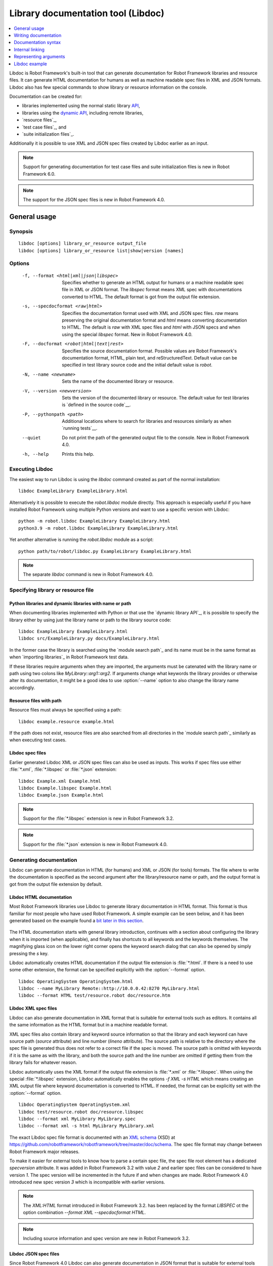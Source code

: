 .. _libdoc:

Library documentation tool (Libdoc)
===================================

.. contents::
   :depth: 1
   :local:

Libdoc is Robot Framework's built-in tool that can generate documentation for
Robot Framework libraries and resource files. It can generate HTML documentation
for humans as well as machine readable spec files in XML and JSON formats.
Libdoc also has few special commands to show library or resource information
on the console.

Documentation can be created for:

- libraries implemented using the normal static library API__,
- libraries using the `dynamic API`__, including remote libraries,
- `resource files`_,
- `test case files`_, and
- `suite initialization files`_.

Additionally it is possible to use XML and JSON spec files created by Libdoc
earlier as an input.

.. note:: Support for generating documentation for test case files and suite
          initialization files is new in Robot Framework 6.0.

.. note:: The support for the JSON spec files is new in Robot Framework 4.0.

__ `Python libraries`_
__ `Dynamic libraries`_

General usage
-------------

Synopsis
~~~~~~~~

::

    libdoc [options] library_or_resource output_file
    libdoc [options] library_or_resource list|show|version [names]

Options
~~~~~~~

  -f, --format <html|xml|json|libspec>
                           Specifies whether to generate an HTML output for humans or
                           a machine readable spec file in XML or JSON format. The
                           `libspec` format means XML spec with documentations converted
                           to HTML. The default format is got from the output file
                           extension.
  -s, --specdocformat <raw|html>
                           Specifies the documentation format used with XML and JSON
                           spec files. `raw` means preserving the original documentation
                           format and `html` means converting documentation to HTML. The
                           default is `raw` with XML spec files and `html` with JSON
                           specs and when using the special `libspec` format.
                           New in Robot Framework 4.0.
  -F, --docformat <robot|html|text|rest>
                           Specifies the source documentation format. Possible
                           values are Robot Framework's documentation format,
                           HTML, plain text, and reStructuredText. Default value
                           can be specified in test library source code and
                           the initial default value is `robot`.
  -N, --name <newname>     Sets the name of the documented library or resource.
  -V, --version <newversion>  Sets the version of the documented library or
                           resource. The default value for test libraries is
                           `defined in the source code`__.
  -P, --pythonpath <path>  Additional locations where to search for libraries
                           and resources similarly as when `running tests`__.
  --quiet                  Do not print the path of the generated output file
                           to the console. New in Robot Framework 4.0.
  -h, --help               Prints this help.

__ `Library version`_
__ `Using --pythonpath option`_

Executing Libdoc
~~~~~~~~~~~~~~~~

The easiest way to run Libdoc is using the `libdoc` command created as part of
the normal installation::

    libdoc ExampleLibrary ExampleLibrary.html

Alternatively it is possible to execute the `robot.libdoc` module directly.
This approach is especially useful if you have installed Robot Framework using
multiple Python versions and want to use a specific version with Libdoc::

    python -m robot.libdoc ExampleLibrary ExampleLibrary.html
    python3.9 -m robot.libdoc ExampleLibrary ExampleLibrary.html

Yet another alternative is running the `robot.libdoc` module as a script::

    python path/to/robot/libdoc.py ExampleLibrary ExampleLibrary.html

.. note:: The separate `libdoc` command is new in Robot Framework 4.0.

Specifying library or resource file
~~~~~~~~~~~~~~~~~~~~~~~~~~~~~~~~~~~

Python libraries and dynamic libraries with name or path
''''''''''''''''''''''''''''''''''''''''''''''''''''''''

When documenting libraries implemented with Python or that use the
`dynamic library API`_, it is possible to specify the library either by
using just the library name or path to the library source code::

   libdoc ExampleLibrary ExampleLibrary.html
   libdoc src/ExampleLibrary.py docs/ExampleLibrary.html

In the former case the library is searched using the `module search path`_
and its name must be in the same format as when `importing libraries`_ in
Robot Framework test data.

If these libraries require arguments when they are imported, the arguments
must be catenated with the library name or path using two colons like
`MyLibrary::arg1::arg2`. If arguments change what keywords the library
provides or otherwise alter its documentation, it might be a good idea to use
:option:`--name` option to also change the library name accordingly.

Resource files with path
''''''''''''''''''''''''

Resource files must always be specified using a path::

    libdoc example.resource example.html

If the path does not exist, resource files are also searched from all directories
in the `module search path`_ similarly as when executing test cases.

Libdoc spec files
'''''''''''''''''

Earlier generated Libdoc XML or JSON spec files can also be used as inputs.
This works if spec files use either :file:`*.xml`, :file:`*.libspec` or
:file:`*.json` extension::

   libdoc Example.xml Example.html
   libdoc Example.libspec Example.html
   libdoc Example.json Example.html

.. note:: Support for the :file:`*.libspec` extension is new in
          Robot Framework 3.2.

.. note:: Support for the :file:`*.json` extension is new in
          Robot Framework 4.0.

Generating documentation
~~~~~~~~~~~~~~~~~~~~~~~~

Libdoc can generate documentation in HTML (for humans) and XML or JSON (for tools)
formats. The file where to write the documentation is specified as the second
argument after the library/resource name or path, and the output format is
got from the output file extension by default.

Libdoc HTML documentation
'''''''''''''''''''''''''

Most Robot Framework libraries use Libdoc to generate library documentation
in HTML format. This format is thus familiar for most people who have used
Robot Framework. A simple example can be seen below, and it has been generated
based on the example found a `bit later in this section`__.

.. figure:: src/SupportingTools/ExampleLibrary.png
   :target: src/SupportingTools/ExampleLibrary.html
   :width: 581

The HTML documentation starts with general library introduction, continues
with a section about configuring the library when it is imported (when
applicable), and finally has shortcuts to all keywords and the keywords
themselves. The magnifying glass icon on the lower right corner opens the
keyword search dialog that can also be opened by simply pressing the `s` key.

Libdoc automatically creates HTML documentation if the output file extension
is :file:`*.html`. If there is a need to use some other extension, the
format can be specified explicitly with the :option:`--format` option.

::

   libdoc OperatingSystem OperatingSystem.html
   libdoc --name MyLibrary Remote::http://10.0.0.42:8270 MyLibrary.html
   libdoc --format HTML test/resource.robot doc/resource.htm

__ `Python libraries`_

Libdoc XML spec files
'''''''''''''''''''''

Libdoc can also generate documentation in XML format that is suitable for
external tools such as editors. It contains all the same information as
the HTML format but in a machine readable format.

XML spec files also contain library and keyword source information so that
the library and each keyword can have source path (`source` attribute) and
line number (`lineno` attribute). The source path is relative to the directory
where the spec file is generated thus does not refer to a correct file if
the spec is moved. The source path is omitted with keywords if it is
the same as with the library, and both the source path and the line number
are omitted if getting them from the library fails for whatever reason.

Libdoc automatically uses the XML format if the output file extension is
:file:`*.xml` or :file:`*.libspec`. When using the special :file:`*.libspec`
extension, Libdoc automatically enables the options `-f XML -s HTML` which means
creating an XML output file where keyword documentation is converted to HTML.
If needed, the format can be explicitly set with the :option:`--format` option.

::

   libdoc OperatingSystem OperatingSystem.xml
   libdoc test/resource.robot doc/resource.libspec
   libdoc --format xml MyLibrary MyLibrary.spec
   libdoc --format xml -s html MyLibrary MyLibrary.xml

The exact Libdoc spec file format is documented with an `XML schema`__ (XSD)
at https://github.com/robotframework/robotframework/tree/master/doc/schema.
The spec file format may change between Robot Framework major releases.

To make it easier for external tools to know how to parse a certain
spec file, the spec file root element has a dedicated `specversion`
attribute. It was added in Robot Framework 3.2 with value `2` and earlier
spec files can be considered to have version `1`. The spec version will
be incremented in the future if and when changes are made.
Robot Framework 4.0 introduced new spec version `3` which is incompatible
with earlier versions.

.. note:: The `XML:HTML` format introduced in Robot Framework 3.2. has been
          replaced by the format `LIBSPEC` ot the option combination
          `--format XML --specdocformat HTML`.

.. note:: Including source information and spec version are new in Robot
          Framework 3.2.

__ https://en.wikipedia.org/wiki/XML_Schema_(W3C)

Libdoc JSON spec files
''''''''''''''''''''''

Since Robot Framework 4.0 Libdoc can also generate documentation in JSON
format that is suitable for external tools such as editors or web pages.
It contains all the same information as the HTML format but in a machine
readable format.

Similar to XML spec files the JSON spec files contain all information and
can also be used as input to Libdoc. From that format any other output format
can be created. By default the library documentation strings are converted
to HTML format within the JSON output file.

The exact JSON spec file format is documented with an `JSON schema`__
at https://github.com/robotframework/robotframework/tree/master/doc/schema.
The spec file format may change between Robot Framework major releases.

__ https://json-schema.org/

Viewing information on console
~~~~~~~~~~~~~~~~~~~~~~~~~~~~~~

Libdoc has three special commands to show information on the console.
These commands are used instead of the name of the output file, and they can
also take additional arguments.

`list`
    List names of the keywords the library/resource contains. Can be
    limited to show only certain keywords by passing optional patterns
    as arguments. Keyword is listed if its name contains given pattern.
`show`
    Show library/resource documentation. Can be limited to show only
    certain keywords by passing names as arguments. Keyword is shown if
    its name matches any given name. Special argument `intro` will show
    only the library introduction and importing sections.
`version`
    Show library version

Optional patterns given to `list` and `show` are case and space
insensitive. Both also accept `*` and `?` as wildcards.

Examples::

  libdoc Dialogs list
  libdoc SeleniumLibrary list browser
  libdoc Remote::10.0.0.42:8270 show
  libdoc Dialogs show PauseExecution execute*
  libdoc SeleniumLibrary show intro
  libdoc SeleniumLibrary version

Writing documentation
---------------------

This section discusses writing documentation for Python__ based test
libraries that use the static library API as well as for `dynamic libraries`_
and `resource files`__. `Creating test libraries`_ and `resource files`_ is
described in more details elsewhere in the User Guide.

__ `Python libraries`_
__ `Resource file documentation`_

Python libraries
~~~~~~~~~~~~~~~~

The documentation for Python libraries that use the `static library API`_
is written simply as doc strings for the library class or module and for
methods implementing keywords. The first line of the method documentation is
considered as a short documentation for the keyword (used, for example, as
a tool tip in links in the generated HTML documentation), and it should
thus be as describing as possible, but not too long.

The simple example below illustrates how to write the documentation in
general. How the HTML documentation generated based on this example looks
like can be seen above__, and there is also a `bit longer example`__ at
the end of this chapter.

.. sourcecode:: python

    src/SupportingTools/ExampleLibrary.py

If you want to use non-ASCII characters in the documentation, the documentation
must either be Unicode string (default in Python 3) or UTF-8 encoded bytes.

.. tip:: When using Python 2, you it is a good idea to set the
         `source code encoding`__ to ease using non-ASCII characters.

         For more information on Python documentation strings, see `PEP-257`__.

__ `Libdoc HTML documentation`_
__ `Libdoc example`_
__ http://www.python.org/dev/peps/pep-0263
__ http://www.python.org/dev/peps/pep-0257


Dynamic libraries
~~~~~~~~~~~~~~~~~

To be able to generate meaningful documentation for dynamic libraries,
the libraries must return keyword argument names and documentation using
`get_keyword_arguments` and `get_keyword_documentation`
methods (or using their camelCase variants `getKeywordArguments`
and `getKeywordDocumentation`). Libraries can also support
general library documentation via special `__intro__` and
`__init__` values to the `get_keyword_documentation` method.

See the `Dynamic library API`_ section for more information about how to
create these methods.

Importing section
~~~~~~~~~~~~~~~~~

A separate section about how the library is imported is created based on its
initialization methods. If the library has an  `__init__`
method that takes arguments in addition to `self`, its documentation and
arguments are shown.

.. sourcecode:: python

   class TestLibrary:

       def __init__(self, mode='default')
           """Creates new TestLibrary. `mode` argument is used to determine mode."""
           self.mode = mode

       def some_keyword(self, arg):
           """Does something based on given `arg`.

           What is done depends on the `mode` specified when `importing` the library.
           """
           if self.mode == 'secret':
                # ...

Resource file documentation
~~~~~~~~~~~~~~~~~~~~~~~~~~~

Keywords in resource files can have documentation using
:setting:`[Documentation]` setting, and this documentation is also used by
Libdoc. First line of the documentation (until the first
`implicit newline`__ or explicit `\n`) is considered to be the short
documentation similarly as with test libraries.

Also the resource file itself can have :setting:`Documentation` in the
Setting section for documenting the whole resource file.

Possible variables in resource files can not be documented.

.. sourcecode:: robotframework

   *** Settings ***
   Documentation    Resource file for demo purposes.
   ...              This resource is only used in an example and it doesn't do anything useful.

   *** Keywords ***
   My Keyword
       [Documentation]   Does nothing
       No Operation

   Your Keyword
       [Arguments]  ${arg}
       [Documentation]   Takes one argument and *does nothing* with it.
       ...
       ...    Examples:
       ...    | Your Keyword | xxx |
       ...    | Your Keyword | yyy |
       No Operation

__ `Newlines in test data`_

Documentation syntax
--------------------

Libdoc supports documentation in Robot Framework's own `documentation
syntax`_, HTML, plain text, and reStructuredText_. The format to use can be
specified in `library source code`__ using `ROBOT_LIBRARY_DOC_FORMAT`
attribute or given from the command line using :option:`--docformat (-F)` option.
In both cases the possible case-insensitive values are `ROBOT` (default),
`HTML`, `TEXT` and `reST`.

Robot Framework's own documentation format is the default and generally
recommended format. Other formats are especially useful when using existing
code with existing documentation in test libraries.

__ `Documentation format`_

Robot Framework documentation syntax
~~~~~~~~~~~~~~~~~~~~~~~~~~~~~~~~~~~~

Most important features in Robot Framework's `documentation syntax`_ are
formatting using `*bold*` and `_italic_`, custom links and
automatic conversion of URLs to links, and the possibility to create tables and
pre-formatted text blocks (useful for examples) simply with pipe character.
If documentation gets longer, support for section titles can also be handy.

Some of the most important formatting features are illustrated in the example
below. Notice that since this is the default format, there is no need to use
`ROBOT_LIBRARY_DOC_FORMAT` attribute nor give the format from the command
line.

.. sourcecode:: python

    """Example library in Robot Framework format.

    - Formatting with *bold* and _italic_.
    - URLs like http://example.com are turned to links.
    - Custom links like [http://robotframework.org|Robot Framework] are supported.
    - Linking to `My Keyword` works.
    """

    def my_keyword():
        """Nothing more to see here."""

Creating table of contents automatically
''''''''''''''''''''''''''''''''''''''''

With bigger libraries it is often useful to add a table of contents to
the library introduction. When using the Robot Framework documentation format,
this can be done automatically by adding a special `%TOC%` marker into a line
on its own. The table of contents is created based on the top-level
`section titles`_ (e.g. `= Section =`) used in the introduction. In addition
to them, the TOC also gets links to the `automatically created sections`__
for shortcuts and keywords as well as for importing and tags sections when
applicable.

.. sourcecode:: python

    """Example library demonstrating TOC generation.

    The %TOC% marker only creates the actual table of contents and possible
    header or other explanation needs to be added separately like done below.

    == Table of contents ==

    %TOC%

    = Section title =

    The top-level section titles are automatically added to the TOC.

    = Second section =

    == Sub section ==

    Sub section titles are not added to the TOC.
    """

    def my_keyword():
        """Nothing more to see here."""

.. note:: Automatic TOC generation is a new feature in Robot Framework 3.2.

__ `Linking to automatic sections`_

HTML documentation syntax
~~~~~~~~~~~~~~~~~~~~~~~~~

When using HTML format, you can create documentation pretty much freely using
any syntax. The main drawback is that HTML markup is not that human friendly,
and that can make the documentation in the source code hard to maintain and read.
Documentation in HTML format is used by Libdoc directly without any
transformation or escaping. The special syntax for `linking to keywords`_ using
syntax like :codesc:`\`My Keyword\`` is supported, however.

Example below contains the same formatting examples as the previous example.
Now `ROBOT_LIBRARY_DOC_FORMAT` attribute must be used or format given
on the command line like `--docformat HTML`.

.. sourcecode:: python

    """Example library in HTML format.

    <ul>
      <li>Formatting with <b>bold</b> and <i>italic</i>.
      <li>URLs are not turned to links automatically.
      <li>Custom links like <a href="http://www.w3.org/html">HTML</a> are supported.
      <li>Linking to `My Keyword` works.
    </ul>
    """
    ROBOT_LIBRARY_DOC_FORMAT = 'HTML'

    def my_keyword():
        """Nothing more to see here."""

Plain text documentation syntax
~~~~~~~~~~~~~~~~~~~~~~~~~~~~~~~

When the plain text format is used, Libdoc uses the documentation as-is.
Newlines and other whitespace are preserved except for indentation, and
HTML special characters (`<>&`) escaped. The only formatting done is
turning URLs into clickable links and supporting `internal linking`_
like :codesc:`\`My Keyword\``.

.. sourcecode:: python

    """Example library in plain text format.

    - Formatting is not supported.
    - URLs like http://example.com are turned to links.
    - Custom links are not supported.
    - Linking to `My Keyword` works.
    """
    ROBOT_LIBRARY_DOC_FORMAT = 'text'

    def my_keyword():
        """Nothing more to see here."""

reStructuredText documentation syntax
~~~~~~~~~~~~~~~~~~~~~~~~~~~~~~~~~~~~~

reStructuredText_ is simple yet powerful markup syntax used widely in Python
projects (including this User Guide) and elsewhere. The main limitation
is that you need to have the docutils_ module installed to be able to generate
documentation using it. Because backtick characters have special meaning in
reStructuredText, `linking to keywords`_ requires them to be escaped like
:codesc:`\\\`My Keyword\\\``.

One of the nice features that reStructured supports is the ability to mark code
blocks that can be syntax highlighted.
Syntax highlight requires additional Pygments_ module and supports all the
languages that Pygments supports.

.. sourcecode:: python

    """Example library in reStructuredText format.

    - Formatting with **bold** and *italic*.
    - URLs like http://example.com are turned to links.
    - Custom links like reStructuredText__ are supported.
    - Linking to \`My Keyword\` works but requires backtics to be escaped.

    __ http://docutils.sourceforge.net

    .. code:: robotframework

        *** Test Cases ***
        Example
            My keyword    # How cool is this!!?!!?!1!!
    """
    ROBOT_LIBRARY_DOC_FORMAT = 'reST'

    def my_keyword():
        """Nothing more to see here."""

.. _internal linking:

Internal linking
----------------

Libdoc supports internal linking to keywords and different
sections in the documentation. Linking is done by surrounding the
target name with backtick characters like :codesc:`\`target\``. Target
names are case-insensitive and possible targets are explained in the
subsequent sections.

There is no error or warning if a link target is not found, but instead Libdoc
just formats the text in italics. Earlier this formatting was recommended to
be used when referring to keyword arguments, but that was problematic because
it could accidentally create internal links. Nowadays it is recommended to
use `inline code style <inline styles_>`__ with double backticks like
:codesc:`\`\`argument\`\`` instead. The old formatting of single backticks
may even be removed in the future in favor of giving an error when a link
target is not found.

In addition to the examples in the following sections, internal linking
and argument formatting is shown also in the `longer example`__ at the
end of this chapter.

__ `Libdoc example`_

Linking to keywords
~~~~~~~~~~~~~~~~~~~

All keywords the library have automatically create link targets and they can
be linked using syntax :codesc:`\`Keyword Name\``. This is illustrated with
the example below where both keywords have links to each others.

.. sourcecode:: python

   def keyword(log_level="INFO"):
       """Does something and logs the output using the given level.

       Valid values for log level` are "INFO" (default) "DEBUG" and "TRACE".

       See also `Another Keyword`.
       """
       # ...

   def another_keyword(argument, log_level="INFO"):
       """Does something with the given argument else and logs the output.

       See `Keyword` for information about valid log levels.
       """
       # ...

.. note:: When using `reStructuredText documentation syntax`_, backticks must
          be escaped like :codesc:`\\\`Keyword Name\\\``.

Linking to automatic sections
~~~~~~~~~~~~~~~~~~~~~~~~~~~~~

The documentation generated by Libdoc always contains sections
for overall library introduction and for
keywords.  If a library itself takes arguments, there is also
separate `importing section`_. If any of the keywords has tags__,
a separate selector for them is also shown in the overview.

All the sections act as targets that can be linked, and the possible
target names are listed in the table below. Using these targets is
shown in the example of the next section.

.. table:: Automatic section link targets
   :class: tabular

   ================  ===========================================================
        Section                               Target
   ================  ===========================================================
   Introduction      :codesc:`\`introduction\`` and :codesc:`\`library introduction\``
   Importing         :codesc:`\`importing\`` and :codesc:`\`library importing\``
   Keywords          :codesc:`\`keywords\``
   ================  ===========================================================

.. note:: Before Robot Framework 4.0 there were also sections for tags and shortcuts.
          In Robot Framework 4.0 these have been removed in favor of the overview menu. This means
          that prior linking to shortcuts or tags sections does not work.

__ `Keyword tags`_

Linking to custom sections
~~~~~~~~~~~~~~~~~~~~~~~~~~

Robot Framework's `documentation syntax`_
supports custom `section titles`_, and the titles used in the
library or resource file introduction automatically create link
targets. The example below illustrates linking both to automatic and
custom sections:

.. sourcecode:: python

   """Library for Libdoc demonstration purposes.

   This library does not do anything useful.

   = My section  =

   We do have a custom section in the documentation, though.
   """

   def keyword():
       """Does nothing.

       See `introduction` for more information and `My section` to test how
       linking to custom sections works.
       """
       pass

.. note:: Linking to custom sections works only when using `Robot Framework
          documentation syntax`_.

Representing arguments
----------------------

Libdoc shows information about keywords' arguments automatically.

Included information
~~~~~~~~~~~~~~~~~~~~

The following information is shown for all keywords regardless are they implemented
in libraries or in resource files:

- Argument name. User keyword arguments are shown without the `${}` decoration
  to make arguments look the same regardless where keywords originate from.
- Marker telling is the argument `positional-only`__, `named-only`__,
  `free positional`__, `free named`__, or `normal argument`__ that can be given
  either by position or by name.
- Possible default value. Shown like `= 42`.
- Possible type. Shown like `<int>`. Can be a link to type documentation as explained
  in the next section.

__ `Positional-only arguments`_
__ `Keyword-only arguments`_
__ varargs-library_
__ kwargs-library_
__ `Keyword arguments`_

When referring to arguments in keyword documentation, it is recommended to
use `inline code style <inline styles_>`__ like :codesc:`\`\`argument\`\``.

Automatically listing type documentation
~~~~~~~~~~~~~~~~~~~~~~~~~~~~~~~~~~~~~~~~

As mentioned above, Libdoc automatically shows possible type information when
listing arguments. If the type is a custom type based on Enum_ or TypedDict_,
the type is `automatically converted`__, or the type has `custom converter`__,
also the type itself is listed separately to show more information about it.
When these types are used in arguments, the type name also becomes a link
to the type information.

All listed data types show possible type documentation as well as what argument
types are supported. In addition to that, types based on `Enum` list available
members and types based on `TypedDict` show the dictionary structure.

.. note:: Automatically listing types based on `Enum` and `TypedDict` is new
          in Robot Framework 4.0. Listing other types is new in Robot Framework 5.0.

__ `Supported conversions`_
__ `Custom argument converters`_

Libdoc example
--------------

The following example illustrates how to use the most important
`documentation formatting`_ possibilities, `internal linking`_, and so
on. `Click here`__ to see how the generated documentation looks like.

.. sourcecode:: python

   src/SupportingTools/LoggingLibrary.py

All `standard libraries`_ have documentation generated by
Libdoc and their documentation (and source code) act as a more
realistic examples.

__ src/SupportingTools/LoggingLibrary.html
